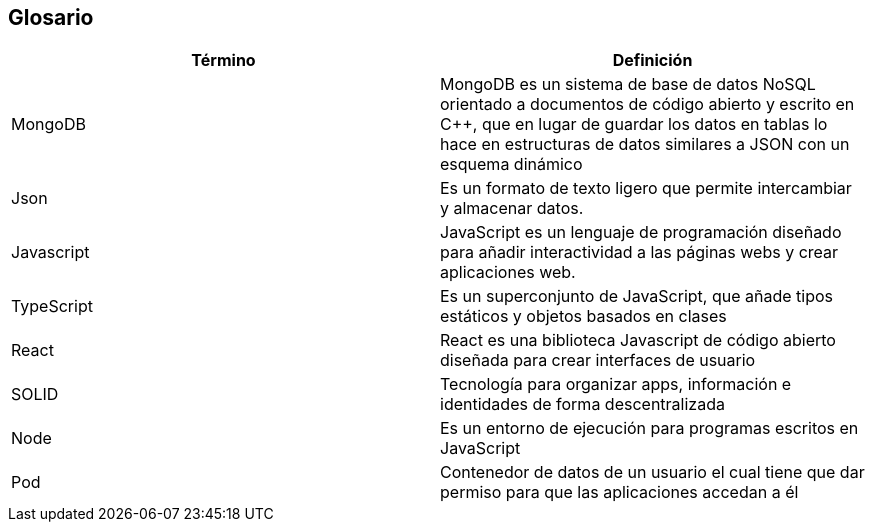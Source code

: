 [[section-glossary]]
== Glosario


[options="header"]
|===
| Término       | Definición
| MongoDB     | MongoDB es un sistema de base de datos NoSQL orientado a 
documentos de código abierto y escrito en C++, que en lugar de guardar los datos en 
tablas lo hace en estructuras de datos similares a JSON con un esquema dinámico
| Json     | Es un formato de texto ligero que permite intercambiar y almacenar datos.
| Javascript | JavaScript es un lenguaje de programación diseñado para añadir interactividad 
a las páginas webs y crear aplicaciones web.
| TypeScript | Es un superconjunto de JavaScript, que añade tipos estáticos y objetos basados en clases
| React | React es una biblioteca Javascript de código abierto diseñada para crear interfaces de usuario 
| SOLID | Tecnología para organizar apps, información e identidades de forma descentralizada
| Node  | Es un entorno de ejecución para programas escritos en JavaScript
| Pod | Contenedor de datos de un usuario el cual tiene que dar permiso para que las aplicaciones accedan a él
|===
